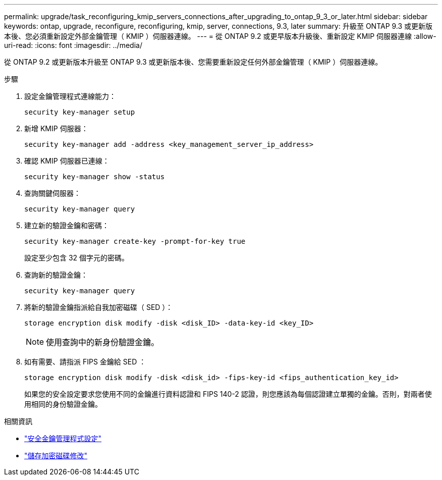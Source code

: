 ---
permalink: upgrade/task_reconfiguring_kmip_servers_connections_after_upgrading_to_ontap_9_3_or_later.html 
sidebar: sidebar 
keywords: ontap, upgrade, reconfigure, reconfiguring, kmip, server, connections, 9.3, later 
summary: 升級至 ONTAP 9.3 或更新版本後、您必須重新設定外部金鑰管理（ KMIP ）伺服器連線。 
---
= 從 ONTAP 9.2 或更早版本升級後、重新設定 KMIP 伺服器連線
:allow-uri-read: 
:icons: font
:imagesdir: ../media/


[role="lead"]
從 ONTAP 9.2 或更新版本升級至 ONTAP 9.3 或更新版本後、您需要重新設定任何外部金鑰管理（ KMIP ）伺服器連線。

.步驟
. 設定金鑰管理程式連線能力：
+
[source, cli]
----
security key-manager setup
----
. 新增 KMIP 伺服器：
+
[source, cli]
----
security key-manager add -address <key_management_server_ip_address>
----
. 確認 KMIP 伺服器已連線：
+
[source, cli]
----
security key-manager show -status
----
. 查詢關鍵伺服器：
+
[source, cli]
----
security key-manager query
----
. 建立新的驗證金鑰和密碼：
+
[source, cli]
----
security key-manager create-key -prompt-for-key true
----
+
設定至少包含 32 個字元的密碼。

. 查詢新的驗證金鑰：
+
[source, cli]
----
security key-manager query
----
. 將新的驗證金鑰指派給自我加密磁碟（ SED ）：
+
[source, cli]
----
storage encryption disk modify -disk <disk_ID> -data-key-id <key_ID>
----
+

NOTE: 使用查詢中的新身份驗證金鑰。

. 如有需要、請指派 FIPS 金鑰給 SED ：
+
[source, cli]
----
storage encryption disk modify -disk <disk_id> -fips-key-id <fips_authentication_key_id>
----
+
如果您的安全設定要求您使用不同的金鑰進行資料認證和 FIPS 140-2 認證，則您應該為每個認證建立單獨的金鑰。否則，對兩者使用相同的身份驗證金鑰。



.相關資訊
* link:https://docs.netapp.com/us-en/ontap-cli-9161/security-key-manager-setup.html["安全金鑰管理程式設定"^]
* link:https://docs.netapp.com/us-en/ontap-cli/storage-encryption-disk-modify.html["儲存加密磁碟修改"^]

